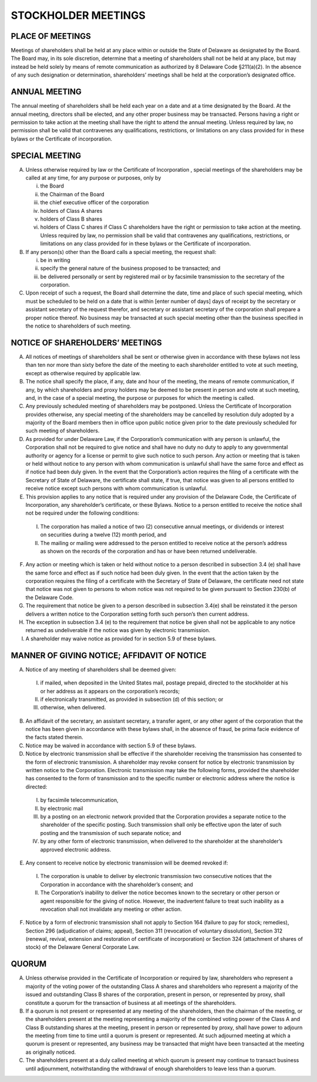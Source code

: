 .. stockholder_meetings
#####################
STOCKHOLDER MEETINGS 
#####################


PLACE OF MEETINGS
------------------

Meetings of shareholders shall be held at any place within or outside the State of Delaware as designated by the Board. The Board may, in its sole discretion, determine that a meeting of shareholders shall not be held at any place, but may instead be held solely by means of remote communication as authorized by 8 Delaware Code §211(a)(2). In the absence of any such designation or determination, shareholders’ meetings shall be held at the corporation’s designated office. 


ANNUAL MEETING
---------------

The annual meeting of shareholders shall be held each year on a date and at a time designated by the Board. At the annual meeting, directors shall be elected, and any other proper business may be transacted. Persons having a right or permission to take action at the meeting shall have the right to attend the annual meeting. Unless required by law, no permission shall be valid that contravenes any qualifications, restrictions, or limitations on any class provided for in these bylaws or the Certificate of incorporation.


SPECIAL MEETING
---------------

(A) Unless otherwise required by law or the Certificate of Incorporation , special meetings of the shareholders  may be called at any time, for any purpose or purposes, only by

    (i) the Board
    (ii) the Chairman of the Board
    (iii) the chief executive officer of the corporation
    (iv) holders of Class A shares
    (v) holders of Class B shares
    (vi) holders of Class C shares if Class C shareholders have the right or permission to take action at the meeting.  Unless required by law, no permission shall be valid that contravenes any qualifications, restrictions, or limitations on any class provided for in these bylaws or the Certificate of incorporation.


(B) If any person(s) other than the Board calls a special meeting, the request shall: 
    
    (i) be in writing
    (ii) specify the general nature of the business proposed to be transacted; and 
    (iii) be delivered personally or sent by registered mail or by facsimile transmission to the secretary of the corporation.
 
(C) Upon receipt of such a request, the Board shall determine the date, time and place of such special meeting, which must be scheduled to be held on a date that is within [enter number of days] days of receipt by the secretary or assistant secretary of the request therefor, and secretary or assistant secretary of the corporation shall prepare a proper notice thereof. No business may be transacted at such special meeting other than the business specified in the notice to shareholders of such meeting.


NOTICE OF SHAREHOLDERS’ MEETINGS
---------------------------------

(A)  All notices of meetings of shareholders shall be sent or otherwise given in accordance with these bylaws not less than ten  nor more than sixty  before the date of the meeting to each shareholder entitled to vote at such meeting, except as otherwise required by applicable law. 

(B)  The notice shall specify the place, if any, date and hour of the meeting, the means of remote communication, if any, by which shareholders and proxy holders may be deemed to be present in person and vote at such meeting, and, in the case of a special meeting, the purpose or purposes for which the meeting is called.

(C)  Any previously scheduled meeting of shareholders may be postponed. Unless the Certificate of Incorporation provides otherwise, any special meeting of the shareholders may be cancelled by resolution duly adopted by a majority of the Board members then in office upon public notice given prior to the date previously scheduled for such meeting of shareholders. 

(D)  As provided for under Delaware Law, if the Corporation’s communication with any person is unlawful, the Corporation shall not be required to give notice and shall have no duty no duty to apply to any governmental authority or agency for a license or permit to give such notice to such person. Any action or meeting that is taken or held without notice to any person with whom communication is unlawful shall have the same force and effect as if notice had been duly given. In the event that the Corporation’s action requires the filing of a certificate with the Secretary of State of Delaware, the certificate shall state, if true, that notice was given to all persons entitled to receive notice except such persons with whom communication is unlawful. 

(E)   This provision applies to any notice that is required under any provision of the Delaware Code, the Certificate of Incorporation, any shareholder’s certificate, or these Bylaws. Notice to a person entitled to receive the notice shall not be required under the following conditions: 


    (I)  The corporation has mailed a notice of two (2) consecutive annual meetings, or 	dividends or interest on securities during a twelve (12) month period,  and 
    
    (II)  The mailing or mailing were addressed to the person entitled to receive notice at the person’s address as shown on the records of the corporation and has or have been returned undeliverable. 
    
    
(F)  Any action or meeting which is taken or held without notice to a person described in subsection 3.4 (e) shall have the same force and effect as if such notice had been duly given. In the event that the action taken by the corporation requires the filing of a certificate with the Secretary of State of Delaware, the certificate need not state that notice was not given to persons to whom notice was not required to be given pursuant to Section 230(b) of the Delaware Code. 

(G)  The requirement that notice be given to a person described in subsection 3.4(e) shall be reinstated it the person delivers a written notice to the Corporation setting forth such person’s then current address. 

(H)  The exception in subsection 3.4 (e) to the requirement that notice be given shall not be applicable to any notice returned as undeliverable if the notice was given by electronic transmission. 

(I)  A shareholder may waive notice as provided for in section 5.9 of these bylaws. 


MANNER OF GIVING NOTICE; AFFIDAVIT OF NOTICE
--------------------------------------------

(A)  Notice of any meeting of shareholders shall be deemed given: 


    (I) if mailed, when deposited in the United States mail, postage prepaid, directed to the stockholder at his or her address as it appears on the corporation’s records; 
    
    (II) if electronically transmitted, as provided in subsection (d)  of this section; or 
    
    (III) otherwise, when delivered. 
    
    
(B)  An affidavit of the secretary, an assistant secretary, a transfer agent, or any other agent of the corporation that the notice has been given in accordance with these bylaws shall, in the absence of fraud, be prima facie evidence of the facts stated therein. 

(C)  Notice may be waived in accordance with section 5.9 of these bylaws. 

(D)  Notice by electronic transmission shall be effective if the shareholder receiving the transmission has consented to the form of electronic transmission.  A shareholder may revoke consent for notice by electronic transmission by written notice to the Corporation.  Electronic transmission may take the following forms, provided the shareholder has consented to the form of transmission and to the specific number or electronic address where the notice is directed: 


    (I)  by facsimile telecommunication, 
    
    (II) by electronic mail 
    
    (III) by a posting on an electronic network provided that the Corporation provides a separate notice to the shareholder of the specific posting. Such transmission shall only be effective upon the later of such posting and the transmission of such separate notice; and 
    
    (IV) by any other form of electronic transmission, when delivered to the shareholder at the shareholder’s approved electronic address. 
    
    
(E)  Any consent to receive notice by electronic transmission will be deemed revoked if: 


    (I) The corporation is unable to deliver by electronic transmission two consecutive notices that the Corporation in accordance with the shareholder’s consent; and 
    
    (II) The Corporation’s inability to deliver the notice becomes known to the secretary or other person or agent responsible for the giving of notice. However, the inadvertent failure to treat such inability as a revocation shall not invalidate any meeting or other action. 
    
    
(F)   Notice by a form of electronic transmission shall not apply to Section 164 (failure to pay for stock; remedies), Section 296 (adjudication of claims; appeal), Section 311 (revocation of voluntary dissolution), Section 312 (renewal, revival, extension and restoration of certificate of incorporation) or Section 324 (attachment of shares of stock) of the Delaware General Corporate Law. 


QUORUM
-------

(A)  Unless otherwise provided in the Certificate of Incorporation or required by law, shareholders who represent a majority of the voting power of the outstanding Class A shares  and shareholders who represent a majority of the issued and outstanding Class B shares of the corporation, present in person, or represented by proxy, shall constitute a quorum for the transaction of business at all meetings of the shareholders.  

(B)  If a quorum is not present or represented at any meeting of the shareholders, then the chairman of the meeting, or the shareholders present at the meeting representing a majority of the combined voting power of the Class A and Class B outstanding shares at the meeting, present in person or represented by proxy, shall have power to adjourn the meeting from time to time until a quorum is present or represented. At such adjourned meeting at which a quorum is present or represented, any business may be transacted that might have been transacted at the meeting as originally noticed. 

(C)  The shareholders present at a duly called meeting at which quorum is present may continue to transact business until adjournment, notwithstanding the withdrawal of enough shareholders  to leave less than a quorum. 
    
    
